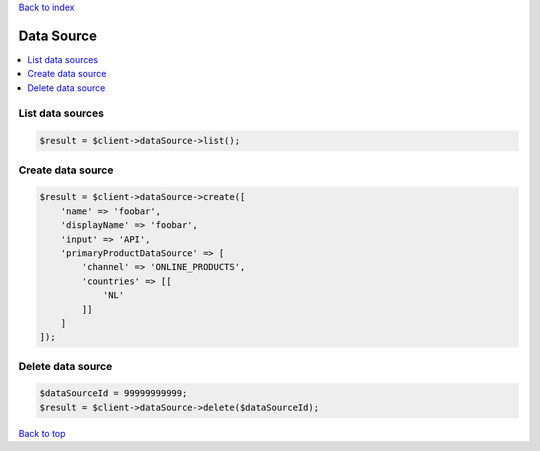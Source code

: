 .. _top:
.. title:: Data Source

`Back to index <index.rst>`_

===========
Data Source
===========

.. contents::
    :local:


List data sources
`````````````````

.. code-block:: php
    
    $result = $client->dataSource->list();


Create data source
``````````````````

.. code-block:: php
    
    $result = $client->dataSource->create([
        'name' => 'foobar',
        'displayName' => 'foobar',
        'input' => 'API',
        'primaryProductDataSource' => [
            'channel' => 'ONLINE_PRODUCTS',
            'countries' => [[
                'NL'
            ]]
        ]
    ]);


Delete data source
``````````````````

.. code-block:: php
    
    $dataSourceId = 99999999999;
    $result = $client->dataSource->delete($dataSourceId);


`Back to top <#top>`_
